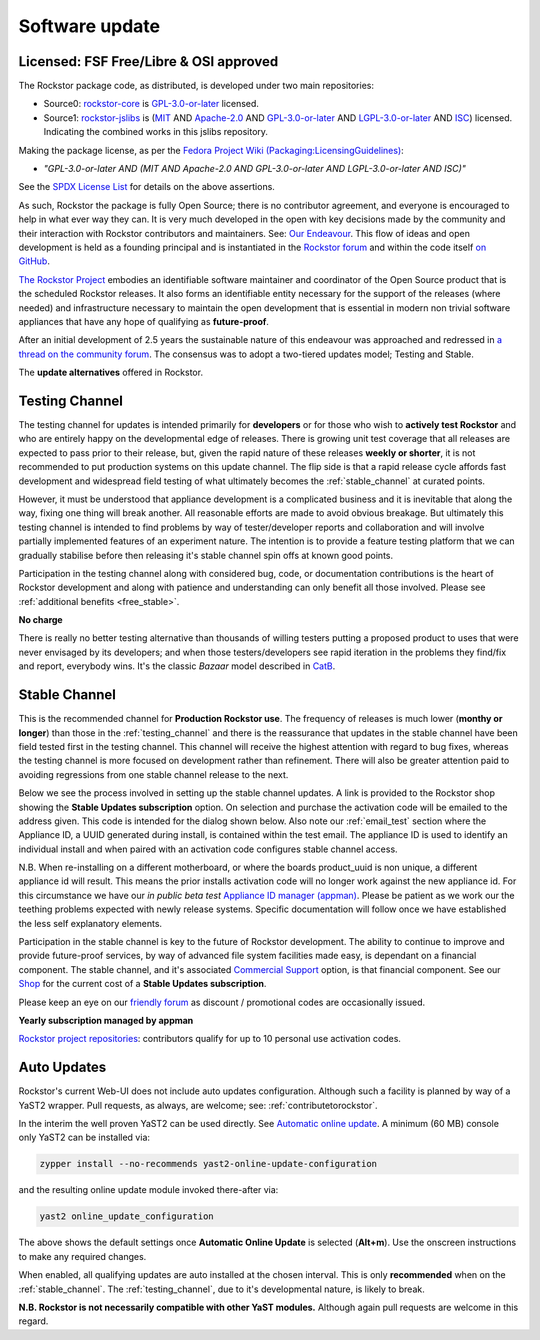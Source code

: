.. _update_channels:

Software update
================

.. _rockstor_license:

Licensed: FSF Free/Libre & OSI approved
---------------------------------------

The Rockstor package code, as distributed, is developed under two main repositories:

* Source0: `rockstor-core <https://github.com/rockstor/rockstor-core>`_ is
  `GPL-3.0-or-later <https://www.gnu.org/licenses/gpl-3.0-standalone.html>`_ licensed.

* Source1: `rockstor-jslibs <https://github.com/rockstor/rockstor-jslibs>`_ is
  (`MIT <https://opensource.org/licenses/MIT>`_ AND
  `Apache-2.0 <https://opensource.org/licenses/Apache-2.0>`_ AND
  `GPL-3.0-or-later <https://www.gnu.org/licenses/gpl-3.0-standalone.html>`_ AND
  `LGPL-3.0-or-later <https://www.gnu.org/licenses/lgpl-3.0-standalone.html>`_ AND
  `ISC <https://spdx.org/licenses/ISC.html>`_) licensed.
  Indicating the combined works in this jslibs repository.

Making the package license, as per the `Fedora Project Wiki (Packaging:LicensingGuidelines)
<https://fedoraproject.org/wiki/Packaging:LicensingGuidelines#Mixed_Source_Licensing_Scenario>`_:

* *"GPL-3.0-or-later AND (MIT AND Apache-2.0 AND GPL-3.0-or-later AND LGPL-3.0-or-later AND ISC)"*

See the `SPDX License List <https://spdx.org/licenses/>`_ for details on the above assertions.

As such, Rockstor the package is fully Open Source; there is no contributor agreement, and
everyone is encouraged to help in what ever way they can. It is very much
developed in the open with key decisions made by the community and their
interaction with Rockstor contributors and maintainers.
See: `Our Endeavour <https://rockstor.com/about-us.html>`_.
This flow of ideas and open development is held as a founding principal and is
instantiated in the `Rockstor forum <https://forum.rockstor.com/>`_ and within
the code itself `on GitHub <https://github.com/rockstor>`_.

`The Rockstor Project <https://rockstor.com/>`_ embodies an identifiable
software maintainer and coordinator of the Open Source product that is the
scheduled Rockstor releases. It also forms an identifiable entity necessary
for the support of the releases (where needed) and infrastructure necessary to
maintain the open development that is essential in modern non trivial software
appliances that have any hope of qualifying as **future-proof**.

After an initial development of 2.5 years the sustainable nature of this
endeavour was approached and redressed in `a thread on the community forum <https://forum.rockstor.com/t/would-you-pay-a-one-time-charge-for-stable-updates/448/21>`_.
The consensus was to adopt a two-tiered updates model; Testing and Stable.

..  image:: /images/interface/system/update-channels//update_channel_options.png
    :width: 100%
    :align: center

The **update alternatives** offered in Rockstor.

.. _testing_channel:

Testing Channel
---------------

The testing channel for updates is intended primarily for **developers** or
for those who wish to **actively test Rockstor** and who are entirely happy on
the developmental edge of releases. There is growing unit test coverage that
all releases are expected to pass prior to their release, but, given the rapid
nature of these releases **weekly or shorter**, it is not recommended to put
production systems on this update channel. The flip side is that a rapid
release cycle affords fast development and widespread field testing of what
ultimately becomes the :ref:`stable_channel` at curated points.

However, it must be understood that appliance development is a complicated
business and it is inevitable that along the way, fixing one thing will break
another. All reasonable efforts are made to avoid obvious breakage. But
ultimately this testing channel is intended to find problems by way of
tester/developer reports and collaboration and will involve partially
implemented features of an experiment nature. The intention is to provide a
feature testing platform that we can gradually stabilise before then releasing
it's stable channel spin offs at known good points.

Participation in the testing channel along with considered bug, code, or
documentation contributions is the heart of Rockstor development and along
with patience and understanding can only benefit all those involved.
Please see :ref:`additional benefits <free_stable>`.

**No charge**

..  image:: /images/interface/system/update-channels//activate_testing_channel.png
    :width: 100%
    :align: center

There is really no better testing alternative than thousands of willing testers
putting a proposed product to uses that were never envisaged by its developers;
and when those testers/developers see rapid iteration in the problems they
find/fix and report, everybody wins. It's the classic *Bazaar* model described
in `CatB <https://en.wikipedia.org/wiki/The_Cathedral_and_the_Bazaar>`_.

.. _stable_channel:

Stable Channel
--------------

This is the recommended channel for **Production Rockstor use**.
The frequency of releases is much lower (**monthy or longer**) than those in
the :ref:`testing_channel` and there is the reassurance that updates in the
stable channel have been field tested first in the testing channel. This
channel will receive the highest attention with regard to bug fixes, whereas
the testing channel is more focused on development rather than refinement.
There will also be greater attention paid to avoiding regressions from one
stable channel release to the next.

Below we see the process involved in setting up the stable channel updates.
A link is provided to the Rockstor shop showing the **Stable Updates
subscription** option. On selection and purchase the activation code will be
emailed to the address given. This code is intended for the dialog shown
below. Also note our :ref:`email_test` section where the Appliance ID, a UUID
generated during install, is contained within the test email. The appliance ID
is used to identify an individual install and when paired with an activation
code configures stable channel access.

N.B. When re-installing on a different motherboard, or where the boards
product_uuid is non unique, a different appliance id will result. This means
the prior installs activation code will no longer work against the new
appliance id. For this circumstance we have our *in public beta test*
`Appliance ID manager (appman) <https://appman.rockstor.com/>`_. Please be
patient as we work our the teething problems expected with newly release
systems. Specific documentation will follow once we have established the less
self explanatory elements.

Participation in the stable channel is key to the future of Rockstor development.
The ability to continue to improve and provide future-proof services,
by way of advanced file system facilities made easy, is dependant on a financial component.
The stable channel, and it's associated
`Commercial Support <https://rockstor.com/commercial_support.html>`_
option, is that financial component.
See our `Shop <https://shop.rockstor.com/>`_ for the current cost of a **Stable Updates subscription**.

Please keep an eye on our `friendly forum <https://forum.rockstor.com/>`_ as
discount / promotional codes are occasionally issued.

**Yearly subscription managed by appman**

..  image:: /images/interface/system/update-channels//activate_stable_channel.png
    :width: 100%
    :align: center

.. _free_stable:

`Rockstor project repositories <https://github.com/rockstor>`_: contributors
qualify for up to 10 personal use activation codes.

.. _auto_updates:

Auto Updates
------------

Rockstor's current Web-UI does not include auto updates configuration.
Although such a facility is planned by way of a YaST2 wrapper.
Pull requests, as always, are welcome; see: :ref:`contributetorockstor`.

In the interim the well proven YaST2 can be used directly.
See `Automatic online update <https://doc.opensuse.org/documentation/leap/startup/html/book-startup/cha-onlineupdate-you.html#sec-onlineupdate-you-automatically>`_.
A minimum (60 MB) console only YaST2 can be installed via:

.. code-block:: console

    zypper install --no-recommends yast2-online-update-configuration

and the resulting online update module invoked there-after via:

.. code-block:: console

    yast2 online_update_configuration

..  image:: /images/interface/system/update-channels/enable_auto_updates.png
    :width: 100%
    :align: center

The above shows the default settings once **Automatic Online Update** is selected (**Alt+m**).
Use the onscreen instructions to make any required changes.

When enabled, all qualifying updates are auto installed at the chosen interval.
This is only **recommended** when on the :ref:`stable_channel`.
The :ref:`testing_channel`, due to it's developmental nature, is likely to break.

**N.B. Rockstor is not necessarily compatible with other YaST modules.**
Although again pull requests are welcome in this regard.
